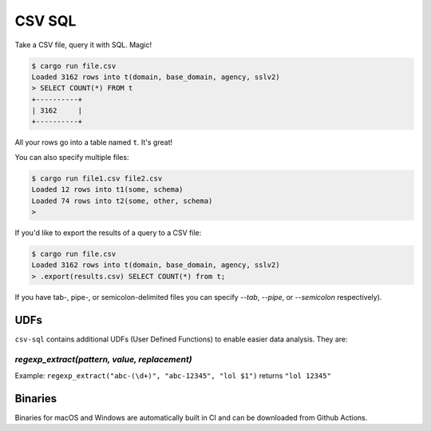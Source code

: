 CSV SQL
=======

Take a CSV file, query it with SQL. Magic!

.. code-block:: console

    $ cargo run file.csv
    Loaded 3162 rows into t(domain, base_domain, agency, sslv2)
    > SELECT COUNT(*) FROM t
    +----------+
    | 3162     |
    +----------+

All your rows go into a table named ``t``. It's great!

You can also specify multiple files:

.. code-block:: console

    $ cargo run file1.csv file2.csv
    Loaded 12 rows into t1(some, schema)
    Loaded 74 rows into t2(some, other, schema)
    >

If you'd like to export the results of a query to a CSV file:

.. code-block:: console

    $ cargo run file.csv
    Loaded 3162 rows into t(domain, base_domain, agency, sslv2)
    > .export(results.csv) SELECT COUNT(*) from t;

If you have tab-, pipe-, or semicolon-delimited files you can specify `--tab`,
`--pipe`, or `--semicolon` respectively).

UDFs
----

``csv-sql`` contains additional UDFs (User Defined Functions) to enable easier
data analysis. They are:

`regexp_extract(pattern, value, replacement)`
~~~~~~~~~~~~~~~~~~~~~~~~~~~~~~~~~~~~~~~~~~~~~

Example: ``regexp_extract("abc-(\d+)", "abc-12345", "lol $1")`` returns ``"lol 12345"``

Binaries
--------

Binaries for macOS and Windows are automatically built in CI and can be
downloaded from Github Actions.

